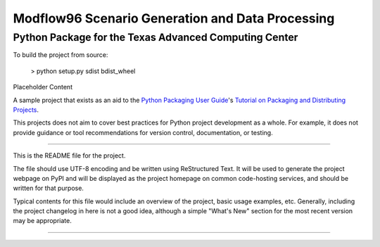 =======================
Modflow96 Scenario Generation and Data Processing
=======================
-----------------------
Python Package for the Texas Advanced Computing Center
-----------------------

To build the project from source:

    > python setup.py sdist bdist_wheel






Placeholder Content


A sample project that exists as an aid to the `Python Packaging User Guide
<https://packaging.python.org>`_'s `Tutorial on Packaging and Distributing
Projects <https://packaging.python.org/en/latest/distributing.html>`_.

This projects does not aim to cover best practices for Python project
development as a whole. For example, it does not provide guidance or tool
recommendations for version control, documentation, or testing.

----

This is the README file for the project.

The file should use UTF-8 encoding and be written using ReStructured Text. It
will be used to generate the project webpage on PyPI and will be displayed as
the project homepage on common code-hosting services, and should be written for
that purpose.

Typical contents for this file would include an overview of the project, basic
usage examples, etc. Generally, including the project changelog in here is not
a good idea, although a simple "What's New" section for the most recent version
may be appropriate.

----
